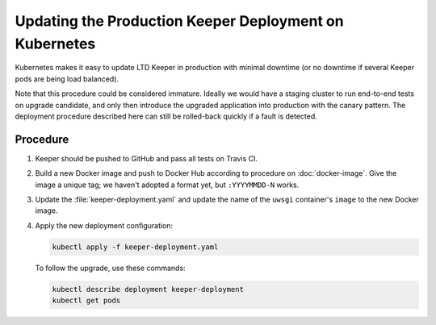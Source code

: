 #######################################################
Updating the Production Keeper Deployment on Kubernetes
#######################################################

Kubernetes makes it easy to update LTD Keeper in production with minimal downtime (or no downtime if several Keeper pods are being load balanced).

Note that this procedure could be considered immature.
Ideally we would have a staging cluster to run end-to-end tests on upgrade candidate, and only then introduce the upgraded application into production with the canary pattern.
The deployment procedure described here can still be rolled-back quickly if a fault is detected.

Procedure
=========

1. Keeper should be pushed to GitHub and pass all tests on Travis CI.

2. Build a new Docker image and push to Docker Hub according to procedure on :doc:`docker-image`.
   Give the image a unique tag; we haven't adopted a format yet, but ``:YYYYMMDD-N`` works.

3. Update the :file:`keeper-deployment.yaml` and update the name of the ``uwsgi`` container's ``image`` to the new Docker image.

4. Apply the new deployment configuration:

   .. code-block:: bash

      kubectl apply -f keeper-deployment.yaml
   
   To follow the upgrade, use these commands:

   .. code-block:: bash

      kubectl describe deployment keeper-deployment
      kubectl get pods
